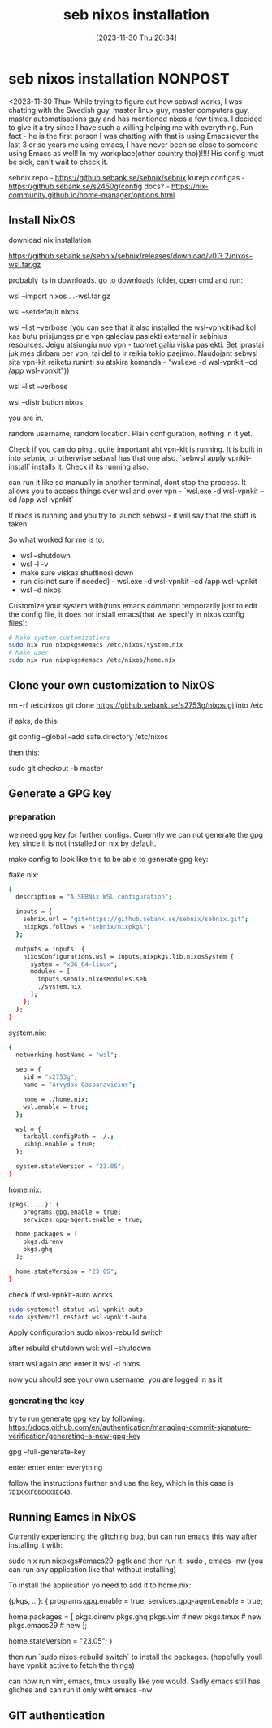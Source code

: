 #+title:      seb nixos installation
#+date:       [2023-11-30 Thu 20:34]
#+filetags:   :linux:nixos:wsl:
#+identifier: 20231130T203401
#+STARTUP:    overview

* seb nixos installation                                             :NONPOST:

<2023-11-30 Thu> While trying to figure out how sebwsl works, I was chatting
with the Swedish guy, master linux guy, master computers guy, master
automatisations guy and has mentioned nixos a few times. I decided to give it a
try since I have such a willing helping me with everything. Fun fact - he is
the first person I was chatting with that is using Emacs(over the last 3 or so
years me using emacs, I have never been so close to someone using Emacs as
well! In my workplace(other country tho))!!!! His config must be sick, can't
wait to check it.

sebnix repo - https://github.sebank.se/sebnix/sebnix
kurejo configas - https://github.sebank.se/s2450g/config
docs? - https://nix-community.github.io/home-manager/options.html

** Install NixOS

download nix installation

https://github.sebank.se/sebnix/sebnix/releases/download/v0.3.2/nixos-wsl.tar.gz

probably its in downloads. go to downloads folder, open cmd and run:

wsl --import nixos .\nixos .\nixos-wsl.tar.gz

wsl --setdefault nixos

wsl --list --verbose (you can see that it also installed the wsl-vpnkit(kad kol
kas butu prisjunges prie vpn galeciau pasiekti external ir sebinius resources.
Jeigu atsiungiu nuo vpn - tuomet galiu viska pasiekti. Bet iprastai juk mes
dirbam per vpn, tai del to ir reikia tokio paejimo. Naudojant sebwsl sita
vpn-kit reiketu runinti su atskira komanda - "wsl.exe -d wsl-vpnkit --cd /app
wsl-vpnkit"))

wsl --list --verbose

wsl --distribution nixos

you are in.

random username, random location. Plain configuration, nothing in it yet.

Check if you can do ping.. quite important aht vpn-kit is running. It is built
in into sebnix, or otherwise sebwsl has that one also. `sebwsl apply
vpnkit-install` installs it. Check if its running also.

can run it like so manually in another terminal, dont stop the process. It
allows you to access things over wsl and over vpn - `wsl.exe -d wsl-vpnkit --cd
/app wsl-vpnkit`

If nixos is running and you try to launch sebwsl - it will say that the stuff
is taken.

So what worked for me is to:
- wsl --shutdown
- wsl -l -v
- make sure viskas shuttinosi down
- run dis(not sure if needed) - wsl.exe -d wsl-vpnkit --cd /app wsl-vpnkit
- wsl -d nixos

Customize your system with(runs emacs command temporarily just to edit the
config file, it does not install emacs(that we specify in nixos config files):

#+begin_src bash
  # Make system customizations
  sudo nix run nixpkgs#emacs /etc/nixos/system.nix
  # Make user
  sudo nix run nixpkgs#emacs /etc/nixos/home.nix
#+end_src

** Clone your own customization to NixOS

rm -rf /etc/nixos
git clone https://github.sebank.se/s2753g/nixos.gi into /etc

if asks, do this:

git config --global --add safe.directory /etc/nixos

then this:

sudo git checkout -b master

** Generate a GPG key

*** preparation

we need gpg key for further configs. Curerntly we can not generate the
gpg key since it is not installed on nix by default.

make config to look like this to be able to generate gpg key:

flake.nix:

#+begin_src bash
{
  description = "A SEBNix WSL configuration";

  inputs = {
    sebnix.url = "git+https://github.sebank.se/sebnix/sebnix.git";
    nixpkgs.follows = "sebnix/nixpkgs";
  };

  outputs = inputs: {
    nixosConfigurations.wsl = inputs.nixpkgs.lib.nixosSystem {
      system = "x86_64-linux";
      modules = [
        inputs.sebnix.nixosModules.seb
        ./system.nix
      ];
    };
  };
}
#+end_src

system.nix:

#+begin_src bash
{
  networking.hostName = "wsl";

  seb = {
    sid = "s2753g";
    name = "Arvydas Gasparavicius";

    home = ./home.nix;
    wsl.enable = true;
  };

  wsl = {
    tarball.configPath = ./.;
    usbip.enable = true;
  };

  system.stateVersion = "23.05";
}
#+end_src


home.nix:

#+begin_src bash
  {pkgs, ...}: {
      programs.gpg.enable = true;
      services.gpg-agent.enable = true;

    home.packages = [
      pkgs.direnv
      pkgs.ghq
    ];

    home.stateVersion = "23.05";
  }
#+end_src


check if wsl-vpnkit-auto works

#+begin_src bash
  sudo systemctl status wsl-vpnkit-auto
  sudo systemctl restart wsl-vpnkit-auto
#+end_src

Apply configuration
sudo nixos-rebuild switch

after rebuild shutdown wsl:
wsl --shutdown

start wsl again and enter it
wsl -d nixos

now you should see your own username, you are logged in as it

*** generating the key

try to run generate gpg key by following:
https://docs.github.com/en/authentication/managing-commit-signature-verification/generating-a-new-gpg-key

gpg --full-generate-key

enter enter enter everything

follow the instructions further and use the key, which in this case is ~7D1XXXF66CXXXEC43~.

** Running Eamcs in NixOS

Currently experiencing the glitching bug, but can run emacs this way after installing it with:

sudo nix run nixpkgs#emacs29-pgtk
and then run it:
sudo , emacs -nw (you can run any application like that without installing)

To install the application yo need to add it to home.nix:

{pkgs, ...}: {
  programs.gpg.enable = true;
  services.gpg-agent.enable = true;

  home.packages = [
    pkgs.direnv
    pkgs.ghq
    pkgs.vim # new
    pkgs.tmux # new
    pkgs.emacs29 # new
  ];

  home.stateVersion = "23.05";
}

then run `sudo nixos-rebuild switch` to install the packages. (hopefully youll have vpnkit active to fetch the things)

can now run vim, emacs, tmux usually like you would. Sadly emacs still has gliches and can run it only wiht emacs -nw

** GIT authentication
